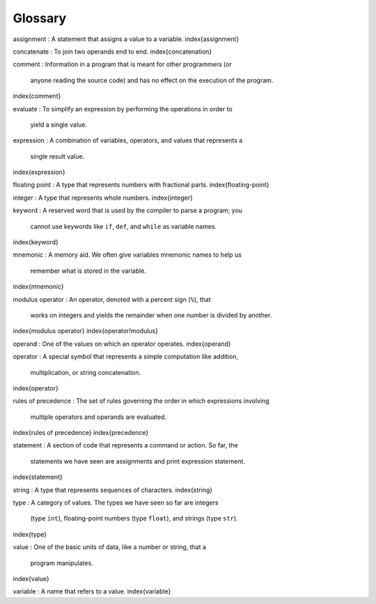 Glossary
--------

assignment
:   A statement that assigns a value to a variable.
\index{assignment}

concatenate
:   To join two operands end to end.
\index{concatenation}

comment
:   Information in a program that is meant for other programmers (or
    anyone reading the source code) and has no effect on the execution
    of the program.
\index{comment}

evaluate
:   To simplify an expression by performing the operations in order to
    yield a single value.

expression
:   A combination of variables, operators, and values that represents a
    single result value.
\index{expression}

floating point
:   A type that represents numbers with fractional parts.
\index{floating-point}

integer
:   A type that represents whole numbers.
\index{integer}

keyword
:   A reserved word that is used by the compiler to parse a program; you
    cannot use keywords like ``if``\ , ``def``\ , and
    ``while`` as variable names.
\index{keyword}

mnemonic
:   A memory aid. We often give variables mnemonic names to help us
    remember what is stored in the variable.
\index{mnemonic}

modulus operator
:   An operator, denoted with a percent sign (\ ``%``\ ), that
    works on integers and yields the remainder when one number is
    divided by another.
\index{modulus operator}
\index{operator!modulus}

operand
:   One of the values on which an operator operates.
\index{operand}

operator
:   A special symbol that represents a simple computation like addition,
    multiplication, or string concatenation.
\index{operator}

rules of precedence
:   The set of rules governing the order in which expressions involving
    multiple operators and operands are evaluated.
\index{rules of precedence}
\index{precedence}

statement
:   A section of code that represents a command or action. So far, the
    statements we have seen are assignments and print expression statement.
\index{statement}

string
:   A type that represents sequences of characters.
\index{string}

type
:   A category of values. The types we have seen so far are integers
    (type ``int``\ ), floating-point numbers (type
    ``float``\ ), and strings (type ``str``\ ).
\index{type}

value
:   One of the basic units of data, like a number or string, that a
    program manipulates.
\index{value}

variable
:   A name that refers to a value.
\index{variable}
